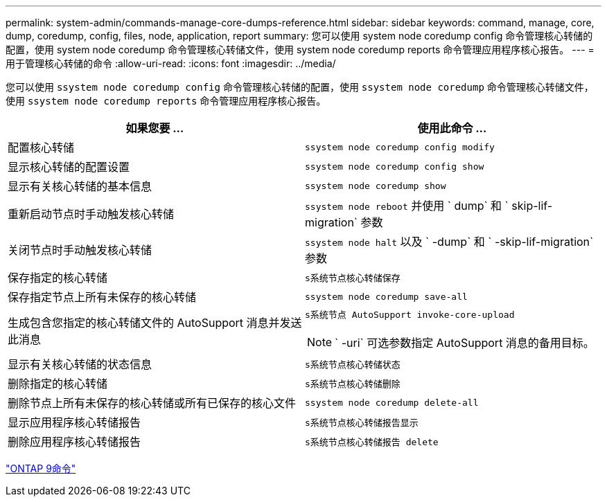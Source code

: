 ---
permalink: system-admin/commands-manage-core-dumps-reference.html 
sidebar: sidebar 
keywords: command, manage, core, dump, coredump, config, files, node, application, report 
summary: 您可以使用 system node coredump config 命令管理核心转储的配置，使用 system node coredump 命令管理核心转储文件，使用 system node coredump reports 命令管理应用程序核心报告。 
---
= 用于管理核心转储的命令
:allow-uri-read: 
:icons: font
:imagesdir: ../media/


[role="lead"]
您可以使用 `ssystem node coredump config` 命令管理核心转储的配置，使用 `ssystem node coredump` 命令管理核心转储文件，使用 `ssystem node coredump reports` 命令管理应用程序核心报告。

|===
| 如果您要 ... | 使用此命令 ... 


 a| 
配置核心转储
 a| 
`ssystem node coredump config modify`



 a| 
显示核心转储的配置设置
 a| 
`ssystem node coredump config show`



 a| 
显示有关核心转储的基本信息
 a| 
`ssystem node coredump show`



 a| 
重新启动节点时手动触发核心转储
 a| 
`ssystem node reboot` 并使用 ` dump` 和 ` skip-lif-migration` 参数



 a| 
关闭节点时手动触发核心转储
 a| 
`ssystem node halt` 以及 ` -dump` 和 ` -skip-lif-migration` 参数



 a| 
保存指定的核心转储
 a| 
`s系统节点核心转储保存`



 a| 
保存指定节点上所有未保存的核心转储
 a| 
`ssystem node coredump save-all`



 a| 
生成包含您指定的核心转储文件的 AutoSupport 消息并发送此消息
 a| 
`s系统节点 AutoSupport invoke-core-upload`

[NOTE]
====
` -uri` 可选参数指定 AutoSupport 消息的备用目标。

====


 a| 
显示有关核心转储的状态信息
 a| 
`s系统节点核心转储状态`



 a| 
删除指定的核心转储
 a| 
`s系统节点核心转储删除`



 a| 
删除节点上所有未保存的核心转储或所有已保存的核心文件
 a| 
`ssystem node coredump delete-all`



 a| 
显示应用程序核心转储报告
 a| 
`s系统节点核心转储报告显示`



 a| 
删除应用程序核心转储报告
 a| 
`s系统节点核心转储报告 delete`

|===
http://docs.netapp.com/ontap-9/topic/com.netapp.doc.dot-cm-cmpr/GUID-5CB10C70-AC11-41C0-8C16-B4D0DF916E9B.html["ONTAP 9命令"^]
